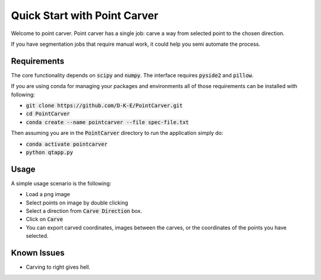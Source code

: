 ###############################
Quick Start with Point Carver
###############################

Welcome to point carver. Point carver has a single job: carve a way from
selected point to the chosen direction.

If you have segmentation jobs that require manual work, 
it could help you semi automate the process.

Requirements
==============

The core functionality depends on :code:`scipy` and :code:`numpy`. The
interface requires :code:`pyside2` and :code:`pillow`. 

If you are using conda for managing your packages and environments
all of those requirements can be installed with following:

- :code:`git clone https://github.com/D-K-E/PointCarver.git`

- :code:`cd PointCarver`

- :code:`conda create --name pointcarver --file spec-file.txt`

Then assuming you are in the :code:`PointCarver` directory to run the application simply do:

- :code:`conda activate pointcarver`

- :code:`python qtapp.py`


Usage
======

A simple usage scenario is the following:

- Load a png image

- Select points on image by double clicking

- Select a direction from :code:`Carve Direction` box.

- Click on :code:`Carve`

- You can export carved coordinates, images between the carves, or the
  coordinates of the points you have selected.


Known Issues
=============

- Carving to right gives hell.
